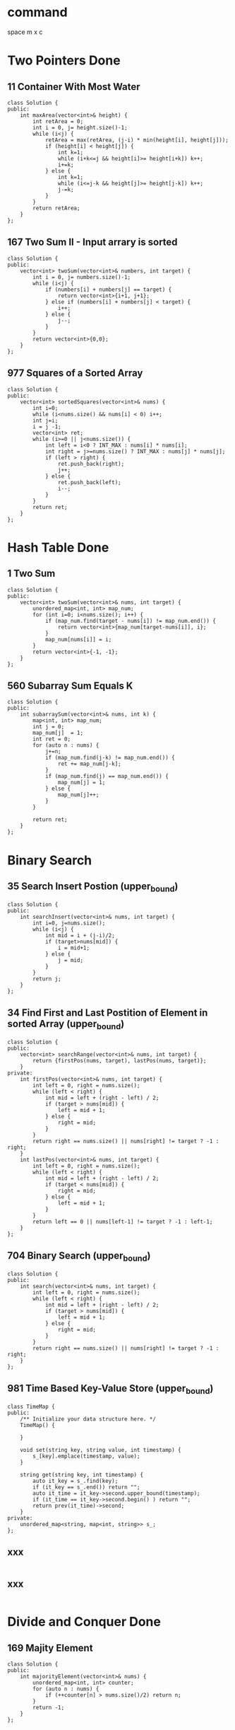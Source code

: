 * command 
space m x c
* Two Pointers Done 
**  11 Container With Most Water
#+BEGIN_SRC c++
class Solution {
public:
    int maxArea(vector<int>& height) {
        int retArea = 0;
        int i = 0, j= height.size()-1;
        while (i<j) {
            retArea = max(retArea, (j-i) * min(height[i], height[j]));
            if (height[i] < height[j]) {
                int k=1;
                while (i+k<=j && height[i]>= height[i+k]) k++;
                i+=k;
            } else {
                int k=1;
                while (i<=j-k && height[j]>= height[j-k]) k++;
                j-=k;
            }
        }
        return retArea;
    }
};
#+END_SRC

**  167 Two Sum II - Input arrary is sorted 
#+BEGIN_SRC c++
class Solution {
public:
    vector<int> twoSum(vector<int>& numbers, int target) {
        int i = 0, j= numbers.size()-1;
        while (i<j) {
            if (numbers[i] + numbers[j] == target) {
                return vector<int>{i+1, j+1};
            } else if (numbers[i] + numbers[j] < target) {
                i++;
            } else {
                j--;
            }
        }
        return vector<int>{0,0};
    }
};
#+END_SRC

**  977 Squares of a Sorted Array 
#+BEGIN_SRC c++
class Solution {
public:
    vector<int> sortedSquares(vector<int>& nums) {
        int i=0;
        while (i<nums.size() && nums[i] < 0) i++;
        int j=i;
        i = j -1;
        vector<int> ret;
        while (i>=0 || j<nums.size()) {
            int left = i<0 ? INT_MAX : nums[i] * nums[i];
            int right = j>=nums.size() ? INT_MAX : nums[j] * nums[j];
            if (left > right) {
                ret.push_back(right);
                j++;
            } else {
                ret.push_back(left);
                i--;
            }
        }
        return ret;
    }
};
#+END_SRC


* Hash Table Done  
**  1 Two Sum 
#+BEGIN_SRC c++
class Solution {
public:
    vector<int> twoSum(vector<int>& nums, int target) {
        unordered_map<int, int> map_num;
        for (int i=0; i<nums.size(); i++) {
            if (map_num.find(target - nums[i]) != map_num.end()) {
                return vector<int>{map_num[target-nums[i]], i};
            }
            map_num[nums[i]] = i;
        }
        return vector<int>{-1, -1};
    }
};
#+END_SRC

**  560 Subarray Sum Equals K 
#+BEGIN_SRC c++
class Solution {
public:
    int subarraySum(vector<int>& nums, int k) {
        map<int, int> map_num;
        int j = 0;
        map_num[j]  = 1;
        int ret = 0;
        for (auto n : nums) {
            j+=n;
            if (map_num.find(j-k) != map_num.end()) {
                ret += map_num[j-k];
            }
            if (map_num.find(j) == map_num.end()) {
                map_num[j] = 1;
            } else {
                map_num[j]++;
            }
        }
       
        return ret;
    }
};
#+END_SRC


* Binary Search 
**  35 Search Insert Postion (upper_bound) 
#+BEGIN_SRC c++
class Solution {
public:
    int searchInsert(vector<int>& nums, int target) {
        int i=0, j=nums.size();
        while (i<j) {
            int mid = i + (j-i)/2;
            if (target>nums[mid]) {
                i = mid+1;
            } else {
                j = mid;
            }
        }
        return j;
    }
};
#+END_SRC

**  34 Find First and Last Postition of Element in sorted Array  (upper_bound)
#+BEGIN_SRC c++
class Solution {
public:
    vector<int> searchRange(vector<int>& nums, int target) {
        return {firstPos(nums, target), lastPos(nums, target)};
    }
private:
    int firstPos(vector<int>& nums, int target) {
        int left = 0, right = nums.size();
        while (left < right) {
            int mid = left + (right - left) / 2;
            if (target > nums[mid]) {
                left = mid + 1;
            } else {
                right = mid;
            }
        }
        return right == nums.size() || nums[right] != target ? -1 : right;
    }
    int lastPos(vector<int>& nums, int target) {
        int left = 0, right = nums.size();
        while (left < right) {
            int mid = left + (right - left) / 2;
            if (target < nums[mid]) {
                right = mid;
            } else {
                left = mid + 1;
            }
        }
        return left == 0 || nums[left-1] != target ? -1 : left-1;
    }
};
#+END_SRC

**  704 Binary Search  (upper_bound)
#+BEGIN_SRC c++
class Solution {
public:
    int search(vector<int>& nums, int target) {
        int left = 0, right = nums.size();
        while (left < right) {
            int mid = left + (right - left) / 2;
            if (target > nums[mid]) {
                left = mid + 1;
            } else {
                right = mid;
            }
        }
        return right == nums.size() || nums[right] != target ? -1 : right;
    }
};
#+END_SRC

**  981 Time Based Key-Value Store  (upper_bound)
#+BEGIN_SRC c++
class TimeMap {
public:
    /** Initialize your data structure here. */
    TimeMap() {
        
    }
    
    void set(string key, string value, int timestamp) {
        s_[key].emplace(timestamp, value);
    }
    
    string get(string key, int timestamp) {
        auto it_key = s_.find(key);
        if (it_key == s_.end()) return "";
        auto it_time = it_key->second.upper_bound(timestamp);
        if (it_time == it_key->second.begin() ) return "";
        return prev(it_time)->second;
    }
private:
    unordered_map<string, map<int, string>> s_;
};
#+END_SRC

**  xxx 
#+BEGIN_SRC c++
#+END_SRC

**  xxx 
#+BEGIN_SRC c++
#+END_SRC


* Divide and Conquer Done 
**  169 Majity Element 
#+BEGIN_SRC c++
class Solution {
public:
    int majorityElement(vector<int>& nums) {
        unordered_map<int, int> counter;
        for (auto n : nums) {
            if (++counter[n] > nums.size()/2) return n;
        }
        return -1;
    }
};
#+END_SRC

**  315 Count of Smaller Numbers After Self 
#+BEGIN_SRC c++
class FenwickTree {    
public:
    FenwickTree(int n): sums_(n + 1, 0) {}
    
    void update(int i, int delta) {
        while (i < sums_.size()) {
            sums_[i] += delta;
            i += lowbit(i);
        }
    }
    
    int query(int i) const {        
        int sum = 0;
        while (i > 0) {
            sum += sums_[i];
            i -= lowbit(i);
        }
        return sum;
    }
private:
    static inline int lowbit(int x) { return x & (-x); }
    vector<int> sums_;
};
 
class Solution {
public:
    vector<int> countSmaller(vector<int>& nums) {
        // Sort the unique numbers
        set<int> sorted(nums.begin(), nums.end());
        // Map the number to its rank
        unordered_map<int, int> ranks;
        int rank = 0;
        for (const int num : sorted)
            ranks[num] = ++rank;
        
        vector<int> ans;
        FenwickTree tree(ranks.size());
        // Scan the numbers in reversed order
        for (int i = nums.size() - 1; i >= 0; --i) {
            // Chechk how many numbers are smaller than the current number.
            ans.push_back(tree.query(ranks[nums[i]] - 1));
            // Increse the count of the rank of current number.
            tree.update(ranks[nums[i]], 1);
        }
        
        std::reverse(ans.begin(), ans.end());
        return ans;
    }
};
#+END_SRC


* List Done  
**  2 Add Two Numbers 
#+BEGIN_SRC c++
class Solution {
public:
    ListNode* addTwoNumbers(ListNode* l1, ListNode* l2) {
        ListNode dummy(0);
        int tail = 0;
        ListNode* p = &dummy;
        while (l1 || l2 || tail ) {
            tail += (l1?l1->val:0) + (l2?l2->val:0);
            p->next = new ListNode(tail%10);
            p = p->next;
            tail /= 10;
            l1=l1?l1->next:nullptr;
            l2=l2?l2->next:nullptr;
        }
       
        return dummy.next;
    }
};
#+END_SRC

**  445 Add Two Numbers II 
#+BEGIN_SRC c++
class Solution {
public:
    ListNode* addTwoNumbers(ListNode* l1, ListNode* l2) {
        stack<int> s1;
        stack<int> s2;
        while (l1) {s1.push(l1->val); l1=l1->next;}
        while (l2) {s2.push(l2->val); l2=l2->next;}
        int tail = 0;
        ListNode* head;
        ListNode* prev = nullptr;
        while ((!s1.empty()) || (!s2.empty()) || tail) {
            tail += (s1.empty()?0:s1.top()) + (s2.empty()?0:s2.top());
            if (!s1.empty()) s1.pop();
            if (!s2.empty()) s2.pop();
            head = new ListNode(tail % 10);
            head->next = prev;
            prev = head;
            tail /= 10;
        } 
        return head;
    }
};
#+END_SRC

**  24 Swap Nodes in Pairs 
#+BEGIN_SRC c++
class Solution {
public:
    ListNode* swapPairs(ListNode* head) {
        ListNode dummy(0);
        ListNode* prev = &dummy;
        prev->next = head;
        while (prev->next && prev->next->next) {
            auto p1 = prev->next;
            auto p2 = p1->next;
            p1->next = p2->next;
            p2->next = p1;
            prev->next = p2;
            prev = p1;
        }
        return dummy.next;
    }
};
#+END_SRC

**  206 Reverse Linked List 
#+BEGIN_SRC c++
class Solution {
public:
    ListNode* reverseList(ListNode* head) {
        ListNode *prev = nullptr, * curr = head;
        while (curr) {
            auto next = curr->next;
            curr->next = prev;
            prev = curr;
            curr = next;
        }
        return prev;
    }
};
#+END_SRC

**  141 Linked List Cycle 
#+BEGIN_SRC c++
class Solution {
public:
    bool hasCycle(ListNode *head) {
        if (!head) return false;
        ListNode *fast=head, *slow=head;
        while (fast->next && fast->next->next) {
            fast = fast->next->next;
            slow = slow->next;
            if (fast == slow) return true;
        }
        return false;
    }
};
#+END_SRC

**  142 Linked List Cycle II 
#+BEGIN_SRC c++
class Solution {
public:
    ListNode *detectCycle(ListNode *head) {
        if (!head) return nullptr;
        ListNode *fast = head, *slow = head, * seeker = head;
        while (fast->next && fast->next->next) {
            fast = fast->next->next;
            slow = slow->next;
            if (fast == slow) {
                while (seeker != slow) {
                    seeker = seeker->next;
                    slow = slow->next;
                }
                return seeker;
            }
        }
        return nullptr;
    }
};
#+END_SRC

**  23 Merge k Sorted List 
#+BEGIN_SRC c++
class Solution {
public:
    ListNode* mergeKLists(vector<ListNode*>& lists) {
        return helpMerge(lists, 0, lists.size());
    }
private:
    ListNode* helpMerge(vector<ListNode*>& lists, int left, int right) {
        if (right <= left) return nullptr;
        if (right == left + 1) return lists[left];
        if (right == left + 2) return mergeTwo(lists[left], lists[left+1]);
        int mid = left + (right -left ) /2;
        return mergeTwo(helpMerge(lists, left, mid) , helpMerge(lists, mid, right));
    }
    
    ListNode* mergeTwo(ListNode* list1, ListNode* list2) {
        ListNode dummy(0);
        ListNode *tail = &dummy;
        while (list1 && list2) {
            if (list1->val > list2->val) swap(list1, list2);
            tail->next = list1;
            list1 = list1->next;
            tail = tail->next;
        }
        if (list1) tail->next = list1;
        if (list2) tail->next = list2;
        return dummy.next;
    }
};
#+END_SRC

**  21 Merge Two Sorted Lists 
#+BEGIN_SRC c++
class Solution {
public:
    ListNode* mergeTwoLists(ListNode* l1, ListNode* l2) {
        ListNode dummy(0);
        ListNode *p = &dummy;
        while (l1 && l2) {
            if (l1->val > l2->val) swap(l1, l2);
            p->next = l1;
            l1 = l1->next;
            p = p->next;
        }
        if (l1) p->next = l1;
        if (l2) p->next = l2;
        return dummy.next;
    }
};
#+END_SRC

**  147 Insertion Sort List 
#+BEGIN_SRC c++
class Solution {
public:
    ListNode* insertionSortList(ListNode* head) {
        ListNode dummy(0);
        dummy.next = head;
        ListNode *curr = head;
        ListNode *tail = &dummy;
        while (curr) {
            auto next = curr->next;
            auto p = &dummy;
            while (p->next->val < curr->val) p = p->next;
            if (p->next != curr) {
                auto next_p = p->next;
                p->next = curr;
                curr->next = next_p;
                tail->next = next;
            } else {
                tail = curr;
            }
            curr = next;
        }
        return dummy.next;
    }
};
#+END_SRC

**  148 Sort List 
#+BEGIN_SRC c++
class Solution {
public:
    ListNode* sortList(ListNode* head) {
        if (!head || !head->next) return head;
        ListNode *slow = head, *fast = head;
        while (fast->next && fast->next->next) {
            slow = slow->next;
            fast = fast->next->next;
        }
        ListNode *l2 = slow->next;
        slow->next = nullptr;
        return merge(sortList(head), sortList(l2));
        
    }
private:
    ListNode* merge(ListNode *l1, ListNode *l2) {
        ListNode dummy(0);
        ListNode *p = &dummy;
        while (l1 && l2) {
            if (l1->val > l2->val) swap(l1, l2);
            p->next = l1;
            l1 = l1->next;
            p = p->next;
        }
        if (l1) p->next = l1;
        if (l2) p->next = l2;
        return dummy.next;
    }
};

#+END_SRC

**  707 Design Linked List 
#+BEGIN_SRC c++
class MyLinkedList {
public:
    /** Initialize your data structure here. */
    MyLinkedList() : head(nullptr), tail(nullptr), length(0) {
        
    }
    
    ~MyLinkedList()  {
        auto curr = head;
        while (curr) {
            auto next = curr->next;
            delete curr;
            curr = next;
        }
        head = tail = nullptr;
    }
    
    /** Get the value of the index-th node in the linked list. If the index is invalid, return -1. */
    int get(int index) {
        if (index >= length || index < 0) return -1;
        auto p = head;
        while (index--) p = p->next;
        return p->val;
    }
    
    /** Add a node of value val before the first element of the linked list. After the insertion, the new node will be the first node of the linked list. */
    void addAtHead(int val) {
        auto newNode = new ListNode(val);
        if (length==0) {
            tail = head = newNode;
        } else {
            newNode->next = head;
            head = newNode;
        }
        length++;
        
    }
    
    /** Append a node of value val to the last element of the linked list. */
    void addAtTail(int val) {
        auto newNode = new ListNode(val);
        if (length ==0) {
            head = tail = newNode;
        } else {
            tail->next = newNode;
            tail = tail->next;
        }
        length++;
    }
    
    /** Add a node of value val before the index-th node in the linked list. If index equals to the length of linked list, the node will be appended to the end of linked list. If index is greater than the length, the node will not be inserted. */
    void addAtIndex(int index, int val) {
        if (index > length || index <0) return;
        if (index == 0) addAtHead(val);
        else if (index == length) addAtTail(val);
        else {
            auto prev = head;
            index--;
            while (index--) prev=prev->next;
            ListNode* newNode = new ListNode(val);
            auto next = prev->next;
            prev->next = newNode;
            newNode->next = next;
            length++;
        }
    }
    
    /** Delete the index-th node in the linked list, if the index is valid. */
    void deleteAtIndex(int index) {
        if (index < 0 || index > length-1) return;
        if(length==1) {
            delete head;
            head = tail = nullptr;
            length = 0;
            return;
        }
        ListNode dummy(0);
        auto prev=&dummy;
        prev->next = head;
        int idx = index;
        while(idx--) prev = prev->next;
        ListNode* curr = prev->next;
        prev->next = prev->next->next;
        
        
        if (index ==0) head = prev->next;
        if (index == length-1) tail = prev;
        length--;
        delete curr;
    }
    
private:
    struct ListNode {
        ListNode(int k) : val(k), next(nullptr) {};
        int val;
        ListNode *next;
    };
    ListNode* head;
    ListNode* tail;
    int length;
};
#+END_SRC


* Graph 
**  133 Clone Graph 
#+BEGIN_SRC c++
class Solution {
public:
    Node* helpCloneGraph(Node* node, unordered_map<Node *, Node *>& hashMap) {
        if (!node) return nullptr;
        Node* head = new Node(node->val);
        hashMap.emplace(node, head);
        for (auto neighbour : node->neighbors) {
            if ( ! hashMap.count(neighbour)) {
                auto new_node = helpCloneGraph(neighbour, hashMap);
                head->neighbors.push_back(new_node);
            } else {
                head->neighbors.push_back(hashMap[neighbour]);
            }
        }
        return head;
    }
    
    Node* cloneGraph(Node* node) {
        unordered_map<Node *, Node *> hashMap;
        return helpCloneGraph(node, hashMap);
    }
};
#+END_SRC

**  138 Copy List with Random Pointer 
#+BEGIN_SRC c++

class Solution {
public:
    Node* copyRandomList(Node* head) {
        unordered_map<Node*, Node *> hashMap;
        return helpCopyRandomList(head, hashMap);
    }
private:
     Node* helpCopyRandomList(Node* head, unordered_map<Node*, Node *> &hashMap) {
         if (!head) return nullptr;
         auto newHead = new Node(head->val);
         hashMap.emplace(head, newHead);
         
         if (head->next) {
             if (hashMap.count(head->next)) {
                 newHead->next = hashMap[head->next];
             } else {
                 auto newNext = helpCopyRandomList(head->next, hashMap);
                 newHead->next = newNext;
             }
         }
         
         if (head->random) {
             if (hashMap.count(head->random)) {
                 newHead->random = hashMap[head->random];
             } else {
                 auto newRandom = helpCopyRandomList(head->random, hashMap);
                 newHead->random = newRandom;
             }
         }
         return newHead;
    }
};
#+END_SRC

**  200 Number of Islands 
#+BEGIN_SRC c++
class Solution {
public:
    int numIslands(vector<vector<char>>& grid) {
        if (grid.empty()) return 0;
        int ans = 0;
        int M = grid.size();
        int N = grid[0].size();
        for (int i=0;i<M;i++) {
            for (int j=0;j<N;j++) {
                ans += grid[i][j] - '0';
                dfs(grid, i, j, M, N);
            }
        }
        return ans;
    }
private:
    void dfs(vector<vector<char>>& grid, int x, int y, int M, int N) {
        if (x<0 || y<0 || x>=M || y>=N || grid[x][y] == '0') return;
        grid[x][y] = '0';
        vector<int> dir{-1,0,1,0,-1};
        for (int k=0;k<4;k++) {
            dfs(grid, x+dir[k], y+dir[k+1], M, N);
        }
    }
};
#+END_SRC

**  547 Number of Provinces 
#+BEGIN_SRC c++
class Solution {
public:
    int findCircleNum(vector<vector<int>>& isConnected) {
        if (isConnected.empty()) return 0;
        int N = isConnected.size();
        int ans = 0;
        for (int i=0; i<N; i++) {
            ans += isConnected[i][i];
            dfs(isConnected, i, N);
        }
        return ans;
    }
private:
    void dfs(vector<vector<int>>& isConnected, int x, int N) {
        if (!isConnected[x][x]) return;
        isConnected[x][x] = 0;
        for (int j=0; j<N; j++) {
            if (isConnected[x][j]) {
                dfs(isConnected, j, N);
            }
        }
    }
    
};
#+END_SRC

**  695 Max Area of Islands 
#+BEGIN_SRC c++
class Solution {
public:
    int maxAreaOfIsland(vector<vector<int>>& grid) {
        int ans = 0;
        for (int i=0; i<grid.size(); i++) {
            for (int j=0; j<grid[i].size(); j++) {
                if (grid[i][j] == 1) {
                    int curr = 0;
                    help(grid, i, j, curr);
                    ans = max(ans, curr);
                }
            }
        }
        return ans;
    }
    void help(vector<vector<int>>& grid, int x, int y, int &curr) {
        if (x<0 || x>grid.size()-1 || y<0 || y>grid[0].size()-1 || grid[x][y]!=1) return;
        curr++;
        grid[x][y] = -1;
        vector<int> dir = {-1, 0, 1, 0, -1};
        for (int i=0; i<4; i++) {
            help(grid, x+dir[i], y+dir[i+1], curr);
        }
    }
};
#+END_SRC

**  733 ?? xxx 
#+BEGIN_SRC c++
#+END_SRC

**  827 ?? xxx 
#+BEGIN_SRC c++
#+END_SRC

**  1162 ?? xxx 
#+BEGIN_SRC c++
#+END_SRC

**  841 Keys and Rooms xxx 
#+BEGIN_SRC c++
class Solution {
public:
    bool canVisitAllRooms(vector<vector<int>>& rooms) {
        auto N = rooms.size();
        unordered_set<int> accessed;
        queue<int> q;
        q.push(0);
        accessed.insert(0);
        while (!q.empty()) {
            auto q_size = q.size();
            while (q_size--) {
                int i = q.front(); q.pop();
                for (auto new_room : rooms[i]) {
                    if (!accessed.count(new_room)) {
                        q.push(new_room);
                        accessed.insert(new_room);
                    }
                }
            }
        }
        return accessed.size() == N;
    }
};
#+END_SRC

**  xxx 
#+BEGIN_SRC c++
#+END_SRC

**  xxx 
#+BEGIN_SRC c++
#+END_SRC

**  xxx 
#+BEGIN_SRC c++
#+END_SRC

**  xxx 
#+BEGIN_SRC c++
#+END_SRC

**  xxx 
#+BEGIN_SRC c++
#+END_SRC


* Tree
**  94 Binary Tree Inorder Traversal 
#+BEGIN_SRC c++
class Solution {
public:
    vector<int> inorderTraversal(TreeNode* root) {
        vector<int> ans;
        helpInorderTransversal(root, ans);
        return ans;
    }
private:
    void helpInorderTransversal(TreeNode* root,  vector<int> &ans) {
        if (!root) return;
        helpInorderTransversal(root->left, ans);
        ans.push_back(root->val);
        helpInorderTransversal(root->right, ans);
    }
};

class Solution {
public:
    vector<int> inorderTraversal(TreeNode* root) {
        vector<int> ans;
        if (!root) return {};
        stack<TreeNode *> st;
        TreeNode *curr = root;
        while (curr || !st.empty()) {
            while (curr ) {st.push(curr); curr=curr->left;}
            curr = st.top();
            st.pop();
            ans.push_back(curr->val);
            curr = curr->right;
        }
        return ans;
    }
};
#+END_SRC

**  144 Binary Tree Preorder Traversal 
#+BEGIN_SRC c++
class Solution {
public:
    vector<int> preorderTraversal(TreeNode* root) {
        if (!root) return {};
        vector<int> ans;
        stack<TreeNode *> stack;
        stack.push(root);
        while (!stack.empty()) {
            auto curr = stack.top(); stack.pop();
            ans.push_back(curr->val);
            if (curr->right) stack.push(curr->right);
            if (curr->left) stack.push(curr->left);
        }
        return ans;
    }
};
#+END_SRC

**  145 Binary Tree Postorder Tranversal 
#+BEGIN_SRC c++
class Solution {
public:
    vector<int> postorderTraversal(TreeNode* root) {
        if (!root) return {};
        vector<int> ans;
        stack<TreeNode *> stack;
        stack.push(root);
        while (!stack.empty()) {
            auto curr = stack.top(); stack.pop();
            ans.push_back(curr->val);
            if (curr->left) stack.push(curr->left);
            if (curr->right) stack.push(curr->right);
        }
        reverse(ans.begin(), ans.end());
        return ans;
    }
};
#+END_SRC
**  429 N-ary Tree Level Order traversal 
#+BEGIN_SRC c++
class Solution {
public:
    vector<vector<int>> levelOrder(Node* root) {
        vector<vector<int>> ans;
        if (!root) return ans;
        queue<Node *> q;
        q.push(root);
        while (!q.empty()) {
            int size = q.size();
            vector<int> level;
            while (size--) {
                auto f = q.front(); q.pop();
                level.push_back(f->val);
                for (auto child : f->children) {
                    q.push(child);
                }
            }
            ans.push_back(level);
        }
        return ans;
    }
};
#+END_SRC
**  589 N-ary Tree Preorder Traversal 
#+BEGIN_SRC c++
class Solution {
public:
    void help(Node *root, vector<int> &ans) {
        if (!root) return;
        ans.push_back(root->val);
        for (auto & child : root->children) {
            help(child, ans);
        }
    } 
    vector<int> preorder(Node* root) {
        vector<int>ans;
        help(root, ans);
        return ans;
    }
};
#+END_SRC
**  590 N-ary tree Postorder Traversal 
#+BEGIN_SRC c++
class Solution {
public:
    vector<int> postorder(Node* root) {
        vector<int> ans;
        postorder(root, ans);
        return ans;
    }
private:
    void postorder(Node *root, vector<int> &ans) {
        if (!root) return;
        for (auto child : root->children) {
            postorder(child, ans);
        }
        ans.push_back(root->val);
    }
};
#+END_SRC

**  987 Vetical Order Traversal of a Binary Tree 
#+BEGIN_SRC c++

class Solution
{
public:
    using P = pair<int, int>;
    int x_min;
    int x_max;
    void help(TreeNode *root, map<P, multiset<int>> &m, int x, int y)
    {
        if (!root)
            return;
        x_min = min(x_min, x);
        x_max = max(x_max, x);
        m[{y, x}].insert(root->val);
        help(root->left, m, x - 1, y + 1);
        help(root->right, m, x + 1, y + 1);
    }
    vector<vector<int>> verticalTraversal(TreeNode *root)
    {
        map<P, multiset<int>> m;
        x_min = INT_MAX;
        x_max = INT_MIN;
        help(root, m, 0, 0);
        vector<vector<int>> v(x_max - x_min + 1);
        for (auto it = m.begin(); it != m.end(); it++)
        {
            vector<int> sub(it->second.begin(), it->second.end());
            auto i = it->first.second - x_min;
            v[i].insert(v[i].end(), sub.begin(), sub.end());
        }
        return v;
    }
};
#+END_SRC

**  1302 Deepest Leaves Sum 
#+BEGIN_SRC c++
class Solution {
 public:
  int deepestLeavesSum(TreeNode *root) {
    int sum = 0, max_depth = 0;
    function<void(TreeNode *, int)> dfs = [&](TreeNode *root, int level) {
      if (!root) return;
      if (level > max_depth) {
        max_depth = level;
        sum = 0;
      }
      if (max_depth == level) sum += root->val;
      dfs(root->left, level + 1);
      dfs(root->right, level + 1);
    };
    dfs(root, 0);
    return sum;
  }
};
#+END_SRC

**  101 Symmetric Tree 
#+BEGIN_SRC c++

class Solution
{
public:
    bool verify(TreeNode *left, TreeNode *right)
    {
        if (left && right)
        {
            return left->val == right->val &&
                   verify(left->left, right->right) && verify(left->right, right->left);
        }
        else if (!left && !right)
        {
            return true;
        }
        return false;
    }
    bool isSymmetric(TreeNode *root)
    {
        if (!root)
            return true;
        return verify(root->left, root->right);
    }
};
#+END_SRC

**  104 Maximu Depth of Binary Tree 
#+BEGIN_SRC c++
class Solution {
public:
    int maxDepth(TreeNode* root) {
        if (!root) return 0;
        return max(maxDepth(root->left), maxDepth(root->right)) + 1;
    }
};
#+END_SRC

**  110 Balanced Bianry Tree 
#+BEGIN_SRC c++
class Solution {
public:
    bool depth(TreeNode* root, int &k) {
        if (!root) return true;
        k++;
        int m= k, n= k;
        if (!depth(root->left, m)) return false;
        if (!depth(root->right, n)) return false;
        k = max(m, n);
        return abs(m-n) <= 1;
    }
    bool isBalanced(TreeNode* root) {
        int k = 0;
        if (!root) return true;
        return depth(root, k);
    }
};
#+END_SRC

**  xxx 
#+BEGIN_SRC c++
#+END_SRC

**  xxx 
#+BEGIN_SRC c++
#+END_SRC

**  xxx 
#+BEGIN_SRC c++
#+END_SRC

**  xxx 
#+BEGIN_SRC c++
#+END_SRC

**  xxx 
#+BEGIN_SRC c++
#+END_SRC

**  xxx 
#+BEGIN_SRC c++
#+END_SRC

**  xxx 
#+BEGIN_SRC c++
#+END_SRC

**  xxx 
#+BEGIN_SRC c++
#+END_SRC


* DP 
**  70 Climbing Stairs 
#+BEGIN_SRC c++
class Solution {
public:
    int climbStairs(int n) {
        vector<int> dp(n+1, 1);
        for (int i=2; i<=n; i++) {
            dp[i] = dp[i-1] + dp[i-2];
        }
        return dp[n];
    }
};
#+END_SRC
**  746 Min Cost Climbing Stairs 
#+BEGIN_SRC c++
class Solution {
public:
    int minCostClimbingStairs(vector<int>& cost) {
        int N = cost.size();
        vector<int> dp(N+1, 0);
        dp[1] = cost[0];
        for (int i=2; i<N+1; i++) {
            dp[i] = min(dp[i-2], dp[i-1]) + cost[i-1];
        }
        return min(dp[N], dp[N-1]);
    }
};
#+END_SRC
**  1137 N-th Tribonacci Number 
#+BEGIN_SRC c++
class Solution {
public:
    int tribonacci(int n) {
        if (n==0) return 0;
        if (n<=2) return 1;
        vector<int> dp(n+1,0);
        dp[1]=dp[2]=1;
        for (int i=3; i<=n; i++) 
            dp[i] = dp[i-3]+dp[i-2]+dp[i-1];
        return dp[n];
    }
};
#+END_SRC
**  303 Range Sum Query 
#+BEGIN_SRC c++
class NumArray {
public:
    NumArray(vector<int>& nums) {
        int accum = 0;
        sum.push_back(accum);
        for (auto n: nums) {
            accum += n;
            sum.push_back(accum);
        }
    }
    
    int sumRange(int i, int j) {
        return sum[j+1] - sum[i];
    }
private:
    vector<int> sum;
};
#+END_SRC
**  1218 Longest Arithmetic Subsequence of Given Difference 
#+BEGIN_SRC c++
class Solution {
public:
    int longestSubsequence(vector<int>& arr, int difference) {
        unordered_map<int, int> map;
        int ans = 0;
        for (auto a : arr) {
           map[a] = map[a-difference] + 1;
           ans = max(ans, map[a]);
        }
        return ans;
    }
};
#+END_SRC
**  53 Maximum Subarray 
#+BEGIN_SRC c++
class Solution {
public:
    int maxSubArray(vector<int>& nums) {
        int ans = nums[0], prev = nums[0];
        for (int i=1; i<nums.size(); i++) {
            auto curr = max(prev + nums[i], nums[i]);
            ans = max(ans, curr);
            prev = curr;
        }
        return ans;
    }
};
#+END_SRC
**  121 Best Time to Buy and Sell Stock 
#+BEGIN_SRC c++
class Solution {
public:
  int maxProfit(vector<int> &prices) {
    int p_min = prices[0];
    int ret = 0;
    for (auto p : prices) {
      ret = max(ret, p - p_min);
      p_min = min(p, p_min);
    }
    return ret;
  }
};
#+END_SRC
**  62 Unique Paths 
#+BEGIN_SRC c++
class Solution {
public:
    int uniquePaths(int m, int n) {
        vector<vector<int>> dp(m, vector<int>(n, 1));
        for (int i=1; i<m; i++) {
            for (int j=1; j<n; j++) {
                dp[i][j] = dp[i-1][j] + dp[i][j-1];
            }
        }
        return dp[m-1][n-1];
    }
};
#+END_SRC
**  63 Unique Paths II 
#+BEGIN_SRC c++
class Solution {
public:
    int uniquePathsWithObstacles(vector<vector<int>>& obstacleGrid) {
        int M = obstacleGrid.size();
        int N = obstacleGrid[0].size();
        if (obstacleGrid[0][0] == 1 || obstacleGrid[M-1][N-1]==1) return 0;
        obstacleGrid[0][0] = -1;
        for (int i=0; i<M; i++) {
            for (int j=0; j<N; j++) {
                if (i==0 && j==0) continue;
                if (obstacleGrid[i][j] == 1) continue;
                auto up = i==0 || obstacleGrid[i-1][j] == 1 ? 0 : obstacleGrid[i-1][j];
                auto left = j==0 || obstacleGrid[i][j-1] == 1 ? 0 : obstacleGrid[i][j-1];
                obstacleGrid[i][j] = up + left;
            }
        }
        return -obstacleGrid[M-1][N-1];
    }
};
#+END_SRC
**  64 Minimum Path Sum 
#+BEGIN_SRC c++
class Solution {
public:
    int minPathSum(vector<vector<int>>& grid) {
        int M = grid.size();
        if (M==0) return 0;
        int N = grid[0].size();
        for (int i=0; i<M; i++) {
            for (int j=0; j<N; j++) {
                if (i==0 && j==0 ) continue;
                auto up = i==0 ?  INT_MAX: grid[i-1][j];
                auto left = j==0 ? INT_MAX : grid[i][j-1];
                grid[i][j] += min(up, left);
            }
        }
        return grid[M-1][N-1];
    }
};
#+END_SRC
**  120 Triangle 
#+BEGIN_SRC c++
class Solution {
public:
    int minimumTotal(vector<vector<int>>& triangle) {
        if (triangle.size()==1) return triangle[0][0];
        int ans = INT_MAX;
        for (int level = 1; level < triangle.size(); level++) {
            for (int i=0; i<level+1; i++) {
                auto left = i==0 ? INT_MAX : triangle[level-1][i-1];
                auto right = i==level ? INT_MAX : triangle[level-1][i];
                triangle[level][i] += min(left, right);
                if (level == triangle.size()-1) ans = min(ans, triangle[level][i]);
            }
        }
        return ans;
    }
};
#+END_SRC

**  xxx 
#+BEGIN_SRC c++
#+END_SRC

**  xxx 
#+BEGIN_SRC c++
#+END_SRC

**  xxx 
#+BEGIN_SRC c++
#+END_SRC

**  xxx 
#+BEGIN_SRC c++
#+END_SRC

**  xxx 
#+BEGIN_SRC c++
#+END_SRC

**  xxx 
#+BEGIN_SRC c++
#+END_SRC

**  xxx 
#+BEGIN_SRC c++
#+END_SRC


* BST Done 
**  98 Validate Binary Serach Tree 
#+BEGIN_SRC c++
class Solution {
public:
    bool isValidBST(TreeNode* root) {
        return helpValidBST(root, LLONG_MIN, LLONG_MAX);
    }
private:
    bool helpValidBST(TreeNode* root, long long min_long, long long max_long) {
        if (!root) return true;
        if (root->val <= min_long || root->val >=max_long ) return false;
        if (root->left && !helpValidBST(root->left, min_long, root->val)) return false;
        if (root->right && !helpValidBST(root->right, root->val, max_long)) return false;
        return true;
    }
};
#+END_SRC
**  530 Minimum Absolute Difference 
#+BEGIN_SRC c++
class Solution {
public:
    int getMinimumDifference(TreeNode* root) {
        vector<int> sorted;
        inorder(root, sorted);
        int ans = INT_MAX;
        for (int i=0; i<sorted.size()-1;i++) 
            ans = min(ans, sorted[i+1] - sorted[i]);
        return ans;
    }
public:
    void inorder(TreeNode* root, vector<int>& sorted) {
        if (!root) return;
        inorder(root->left, sorted);
        sorted.push_back(root->val);
        inorder(root->right, sorted);
    }
};
#+END_SRC
**  700 Serach in a Bianry Search Tree 
#+BEGIN_SRC c++
class Solution {
public:
    TreeNode* searchBST(TreeNode* root, int val) {
        if (!root) return nullptr;
        if (val < root->val) return searchBST(root->left, val);
        else  if (val > root->val) return searchBST(root->right, val);
        else return root;
        return nullptr;
    }
};

class Solution {
public:
    TreeNode* searchBST(TreeNode* root, int val) {
        TreeNode *curr = root;
        while (curr) {
            if (curr->val == val) return curr;
            curr  = curr->val > val ? curr->left : curr->right;
        }
        return nullptr;
    }
};
#+END_SRC

**  701 Insert Into a Binary Search Tree 
#+BEGIN_SRC c++
class Solution {
public:
    TreeNode* insertIntoBST(TreeNode* root, int val) {
        if (!root) {
            root = new TreeNode(val);
            return root;
        }
        auto curr = root;
        while (curr) {
            auto next = val < curr->val ? curr->left : curr->right;
            if (next) {
                curr = next;
            } else {
                if (val < curr->val) curr->left = new TreeNode(val); else curr->right = new TreeNode(val);
                return root;
            }
        }
        return root;
    }
};
#+END_SRC

**  230 Kth Smallest Element in a BST 
#+BEGIN_SRC c++
class Solution {
 public:
  int kthSmallest(TreeNode *root, int k) { return inorder(root, k); }

 private:
  int inorder(TreeNode *root, int &k) {
    if (!root) return 0;
    auto x = inorder(root->left, k);
    if (k == 0) return x;
    if (--k == 0) return root->val;
    return inorder(root->right, k);
  }
};
#+END_SRC

**  99 Recovery Bianry Search Tree  
#+BEGIN_SRC c++
class Solution {
 public:
  void recoverTree(TreeNode *root) {
    inorder(root);
    auto val = p1->val;
    p1->val = p2->val;
    p2->val = val;
  }

 private:
  TreeNode *prev = nullptr;
  TreeNode *p1 = nullptr;
  TreeNode *p2 = nullptr;
  void inorder(TreeNode *root) {
    if (!root) return;
    inorder(root->left);
    visit(root);
    inorder(root->right);
  }
  void visit(TreeNode *root) {
    if (prev && prev->val > root->val) {
      if (!p1) p1 = prev;
      p2 = root;
    }
    prev = root;
  }
};
#+END_SRC

**  108 Covnerrt Sorted Arrayt to Binary Search Tree 
#+BEGIN_SRC c++
class Solution {
 public:
  TreeNode *sortedArrayToBST(vector<int> &nums) { return help(nums, 0, nums.size()); }

 private:
  TreeNode *help(vector<int> &nums, int start, int end) {
    if (start >= end) return nullptr;
    int mid = start + (end - start) / 2;
    return new TreeNode(nums[mid], help(nums, start, mid), help(nums, mid + 1, end));
  }
};
#+END_SRC

**  501 Find Mode in Binary Search Tree 
#+BEGIN_SRC c++
class Solution {
 public:
  vector<int> findMode(TreeNode *root) {
    inorder(root);
    return ans_;
  }

 private:
  int val_ = INT_MIN;
  int count_ = 0;
  int max = 0;
  vector<int> ans_;
  void inorder(TreeNode *root) {
    if (!root) return;
    inorder(root->left);
    visit(root->val);
    inorder(root->right);
  }
  void visit(int val) {
    if (val == val_ && count_ > 0) {
      count_++;
    } else {
      val_ = val;
      count_ = 1;
    }
    if (count_ > max) {
      max = count_;
      ans_.clear();
    }
    if (count_ == max) {
      ans_.push_back(val);
    }
  }
};
#+END_SRC

**  450 Delete Node in BST  
#+BEGIN_SRC c++
class Solution {
 public:
  TreeNode* deleteNode(TreeNode* root, int key) {
     TreeNode *dummy = new TreeNode(0, root, nullptr);
     TreeNode *prev = dummy;
     TreeNode *curr = root;
     while (curr) {
       if (curr->val == key) break;
       prev = curr;
       curr = key < curr->val ? curr->left : curr->right;
     }
     if (!curr) return root;
     deleteByPrev(prev, curr);
     root = dummy->left;
     delete dummy;
     return root;
  }
  private:
   void deleteByPrev(TreeNode *prev , TreeNode *curr) {
     if (!curr->left || !curr->right) {
       auto next = curr->left ? curr->left : curr->right;
       if (prev->left == curr) prev->left = next; else prev->right = next;
       delete curr;
       return;
     }
     TreeNode *sub_prev = curr;
     TreeNode *sub_curr = curr->right;
     while (sub_curr && sub_curr->left) {
       sub_prev = sub_curr;
       sub_curr = sub_curr->left;
     }
     curr->val = sub_curr->val;
     deleteByPrev(sub_prev, sub_curr);
   }
};
#+END_SRC


* Search 
**  17 Letter Combinations of a Phone Number 
#+BEGIN_SRC c++
class Solution {
public:
    vector<string> letterCombinations(string digits) {
        vector<string> ans;
        if (digits.size() == 0) return ans;
        vector<string> dict = {"abc", "def", "ghi", "jkl", "mno",
                              "pqrs", "tuv", "wxyz"};
        string str = "";
        helpLetterCombinations(digits, dict, 0, ans, str);
        return ans;
        
    }
private:
    void helpLetterCombinations(string digits, vector<string>& dict, int idx,
                             vector<string>& ans, string& str) {
        if (idx == digits.size()) {
            ans.push_back(str);
            return;
        }
        auto sub_str = dict[digits[idx] - '2'];
        for (auto ch : sub_str) {
            str += ch;
            helpLetterCombinations(digits, dict, idx+1, ans, str);
            str.pop_back();
        }
    }
};
#+END_SRC
**  39 Combination Sum 
#+BEGIN_SRC c++
class Solution {
public:
    vector<vector<int>> combinationSum(vector<int>& candidates, int target) {
        vector<vector<int>> ans;
        sort(candidates.begin(), candidates.end());
        if (candidates.size() == 0 || candidates[0] > target) return ans;
        vector<int> item;
        helpCombinationSum(candidates, target, 0, 0, item, ans);
        return ans;
    }
private:
    void helpCombinationSum(vector<int>& candidates, int target, int sum, int idx,
                            vector<int>& item, vector<vector<int>>& ans) {
        if (sum > target) return;
        if (sum == target) {
            ans.push_back(item);
            return;
        }
        for (int i=idx;i<candidates.size();i++) {
            auto c = candidates[i];
            item.push_back(c);
            helpCombinationSum(candidates, target, sum+c, i, item, ans);
            item.pop_back();
        }
    }
};
#+END_SRC
**  40 Combination Sum II 
#+BEGIN_SRC c++
class Solution {
public:
    vector<vector<int>> combinationSum2(vector<int>& candidates, int target) {
        vector<vector<int>> ans;
        sort(candidates.begin(), candidates.end());
        vector<int> curr;
        help(candidates, target, ans, -1, curr);
        return ans;
    }
    
    void help(vector<int>& candidates, int target, vector<vector<int>>& ans, int idx, vector<int> &curr) {
        if (target == 0) {ans.push_back(curr); return;}
        if (target < 0) return;
        for (int i=idx+1; i<candidates.size();i++) {
            curr.push_back(candidates[i]);
            help(candidates, target - candidates[i], ans, i, curr);
            curr.pop_back();
            while (i+1<candidates.size() && candidates[i] == candidates[i+1]) i++;
        }
    }
};
#+END_SRC
**  xxx 
#+BEGIN_SRC c++
#+END_SRC
**  xxx 
#+BEGIN_SRC c++
#+END_SRC
**  xxx 
#+BEGIN_SRC c++
#+END_SRC


* Advanced 
**  208 Implement Trie(Prefix Tree) 
#+BEGIN_SRC c++
class Trie {
public:
    /** Initialize your data structure here. */
    Trie() {
        root_ = unique_ptr<TrieNode>(new TrieNode());
    }
    
    
    /** Inserts a word into the trie. */
    void insert(string word) {
        auto p = root_.get();
        for (auto c : word) {
            if (!p->children.count(c)) p->children[c] = new TrieNode();
            p = p->children[c];
        }
        p->isWord = true;
    }
    
    /** Returns if the word is in the trie. */
    bool search(string word) {
        auto p = findPrefix(word);
        return p==nullptr || p->isWord == false ? false : true;
    }
    
    /** Returns if there is any word in the trie that starts with the given prefix. */
    bool startsWith(string prefix) {
        auto p = findPrefix(prefix);
        return p != nullptr;
    }
private:
    struct TrieNode {
        TrieNode() : isWord(false) {}
        ~TrieNode() {
            for (auto& kv : children) {
                if  (kv.second) delete kv.second;
            }
        }
        bool isWord;
        unordered_map<char, TrieNode *> children;
    };
    TrieNode *findPrefix(string prefix) {
        auto p = root_.get();
        for (auto& c:prefix) {
            if (p->children.count(c)) p=p->children[c]; else return nullptr;
        }
        return p;
    }
    unique_ptr<TrieNode> root_; 
};
#+END_SRC
**  xxx 
#+BEGIN_SRC c++
#+END_SRC

**  xxx 
#+BEGIN_SRC c++
#+END_SRC

**  xxx 
#+BEGIN_SRC c++
#+END_SRC

**  xxx 
#+BEGIN_SRC c++
#+END_SRC

**  307 Range Sum Query - Mutable 
#+BEGIN_SRC c++

class Fenwick {
public:
    Fenwick(int n) {
        N = n;
        BIT = vector<int>(n+1, 0);
    }
    int get(int x) {
        int ans = 0;
        for (; x > 0;x -= (x & (-x))) {
            ans += BIT[x];
        }
        return ans;
    }
    
    void update(int x, int k) {
        for (; x <= N; x += (x & (-x)) ) {
            BIT[x] += k;
        }
    }
private:
    vector<int> BIT;
    int N;
};

class NumArray {
public:
    NumArray(vector<int>& nums): fen(new Fenwick((int)nums.size())) {
        for (int i=0; i<nums.size(); i++) fen->update(i+1, nums[i]);
        arr = nums;
        
    }
    
    void update(int index, int val) {
        fen->update(index+1, val - arr[index]);
        arr[index] = val;
    }
    
    int sumRange(int left, int right) {
        return fen->get(right+1) - fen->get(left);
        
    }
private:
    unique_ptr<Fenwick> fen;
    vector<int> arr;
};
#+END_SRC

**  901 Online Stock Span 
#+BEGIN_SRC c++
class StockSpanner {
 public:
  using P = pair<int, int>;
  StockSpanner() : idx(0) { st.emplace(INT_MAX, 0); }

  int next(int price) {
    idx++;
    while (price >= st.top().first) st.pop();
    int prev = st.top().second;
    st.emplace(price, idx);
    return idx - prev;
  }

 private:
  stack<P> st;
  int idx;
};
#+END_SRC

**  907 Sum of Subarray Minimus 
#+BEGIN_SRC c++
class Solution {
 public:
  using P = pair<int, int>;
  int sumSubarrayMins(vector<int> &arr) {
    const int M = 1e9 + 7;
    int ans = 0;
    stack<P> st;
    st.emplace(INT_MIN, -1);
    unordered_map<int, int> m;
    m[-1] = 0;
    for (int i = 0; i < arr.size(); i++) {
      while (arr[i] <= st.top().first) st.pop();
      int idx = st.top().second;
      m[i] = (m[idx] + (i - idx) * arr[i]) % M;
      ans = (ans + m[i]) % M;
      st.emplace(arr[i], i);
    }
    return ans;
  }
};
#+END_SRC

**  1019 Next Greater Node in Linked List  
#+BEGIN_SRC c++
class Solution {
public:
    vector<int> nextLargerNodes(ListNode* head) {
        vector<int> v;
        vector<int> ans;
        while (head) {v.push_back(head->val); head = head->next;}
        stack<int> st;
        for (int i=v.size()-1; i>=0; i--) {
            while (!st.empty() && v[i] >= st.top()) st.pop();
            ans.push_back(st.empty() ? 0 : st.top());
            st.push(v[i]);
        }
        reverse(ans.begin(), ans.end());
        return ans;
    }
};
#+END_SRC

**  239 Sliding Window Maximum 
#+BEGIN_SRC c++
class Solution {
 public:
  using P = pair<int, int>;
  vector<int> maxSlidingWindow(vector<int> &nums, int k) {
    deque<P> dq;
    vector<int> ans;
    for (int i = 0; i < nums.size(); i++) {
      if (!dq.empty() && dq.front().second + k <= i) dq.pop_front();
      while (!dq.empty() && nums[i] >= dq.back().first) dq.pop_back();
      dq.emplace_back(nums[i], i);
      if (i >= k - 1) ans.push_back(dq.front().first);
    }
    return ans;
  }
};
#+END_SRC

**  AO 1803 Count Pairs With XOR in a Range 
#+BEGIN_SRC c++
class Solution {
public:
    int countPairs(vector<int>& nums, int low, int high) {
        return countPairOne(nums, high+1) - countPairOne(nums, low);
    }
    
private:
    struct Trie {
        Trie* children[2];
        int cnt;
        Trie() {
            cnt = 0;
            children[0] = children[1] = nullptr;
        }
    };
    int countPairOne(vector<int>& nums, int threshold) {
        Trie* root = new Trie();
        int count = 0;
        for (auto n : nums) {
            count += find(root, n, threshold);
            insert(root, n);
        }
        return count;
    }
    int find(Trie * root, int n, int thresold) {
        int count = 0;
        Trie* node = root;
        for (int i=20; i>=0; i--) {
            int b = (n>>i) & 1;
            int c = (thresold>>i) & 1;
            if (b==0 && c==0) {
                if (node->children[0]) node = node->children[0]; else return count;
            } else if (b==1 && c==0) {
                if (node->children[1]) node = node->children[1]; else return count;
            } else if (b==0 && c==1) {
                if (node->children[0]) count += node->children[0]->cnt;
                if (node->children[1]) node = node->children[1]; else return count;
            } else if (b==1 && c==1) {
                if (node->children[1]) count += node->children[1]->cnt;
                if (node->children[0]) node = node->children[0]; else return count;
            }
        }
        return count;
    }
    void insert(Trie* root, int n) {
        Trie* node = root;
        for (int i=20; i>=0; i--) {
            int b = (n>>i) & 1;
            if (b==0) {
                if (!node->children[0]) node->children[0] = new Trie();
                node = node->children[0];
                node->cnt++;
            } else {
                if (!node->children[1]) node->children[1] = new Trie();
                node = node->children[1];
                node->cnt++;
            }
        }
    }
    
};
#+END_SRC


* Greedy Done 
**  218 Skyline Problem 
#+BEGIN_SRC c++
class Solution {
public:
    vector<vector<int>> getSkyline(vector<vector<int>> buildings) {
        vector<vector<int>> ans;
        if (buildings.size()==0) return ans;
        vector<Edge> edges;
        for (auto &line : buildings) {
            auto startEdge = Edge(line[0], line[2], true);
            auto endEdge = Edge(line[1], line[2], false);
            edges.push_back(startEdge);
            edges.push_back(endEdge);
        }
        auto comp = [](Edge &a, Edge &b) {
            if (a.x_ != b.x_) return a.x_ < b.x_;
            if (a.isStart_ && b.isStart_) return b.height_ < a.height_;
            if (!a.isStart_ && !b.isStart_) return a.height_ < b.height_;
            return a.isStart_;
        };
        sort(edges.begin(), edges.end(), comp);
        multiset<int> edgeSet;
        for (auto &edge : edges) {
            if (edge.isStart_) {
                if (edgeSet.empty() || edge.height_ > *edgeSet.rbegin()) {
                    ans.push_back({edge.x_, edge.height_});
                }
                edgeSet.insert(edge.height_);
            } else {
                auto it = edgeSet.find(edge.height_);
                if (it != edgeSet.end())
                    edgeSet.erase(it);
                if (edgeSet.empty()) {
                    ans.push_back({edge.x_, 0});
                } else if (edge.height_ > *edgeSet.rbegin()) {
                    ans.push_back({edge.x_, *edgeSet.rbegin()});
                }
            }
        }
        
        return ans;
    }
private:
    struct Edge {
        Edge(int x, int height, bool isStart) :
        x_(x), height_(height), isStart_(isStart) {}
        int x_;
        int height_;
        bool isStart_;
    };
};
#+END_SRC


* Recursion Done 
**  726 Number of Atoms 
#+BEGIN_SRC c++
class Solution {
public:
    string countOfAtoms(string formula) {
        string ans;
        int idx = 0;
        auto m = countAtoms(formula, idx);
        for (auto kv : m) {
            ans += kv.first;
            if (kv.second > 1) ans += to_string(kv.second);
        }
        return ans;
    }
private:
    map<string, int> countAtoms(const string &formula, int &idx) {
        map<string, int> counts;
        while (idx < formula.size()) {
            if (formula[idx] == '(') {
                auto tmp_map = countAtoms(formula, ++idx);
                auto cnt = getCount(formula, idx);
                for (auto kv : tmp_map) {
                    counts[kv.first] += kv.second * cnt;
                }
            } else if (formula[idx] == ')') {
                ++idx;
                return counts;
            } else {
                auto name = getName(formula, idx);
                counts[name] += getCount(formula, idx);
            }
        }
        return counts;
    }
    string getName(const string & formula, int& i) {
        string name_str;
        while (i<formula.size() && isalpha(formula[i]) && (name_str.empty() || islower(formula[i]))) name_str += formula[i++];
        return name_str;
    }
    
    int getCount(const string & formula, int& i) {
        string count_str;
        while (i<formula.size() && isdigit(formula[i])) count_str += formula[i++];
        return count_str.empty() ? 1 : stoi(count_str);
    }
};
#+END_SRC
**  736 Parse List Expression 
#+BEGIN_SRC c++
class Solution {
public:
    int evaluate(string expression) {
        int idx = 0;
        return expr(expression, idx);
    }
private:
    int expr(const string &s, int &idx) {
        scope.push_front(unordered_map<string,int>());
        int val = 0;
        if (s[idx] == '(') idx++;
        
        auto token = getToken(s, idx);
        if (token == "add" || token == "mult") {
            auto expr_a = expr(s, ++idx);
            auto expr_b = expr(s, ++idx);
            val = token == "add" ? expr_a + expr_b : expr_a * expr_b;
        } else if (token == "let") {
            while (s[idx] != ')') {
                ++idx;
                if (s[idx] == '(') {
                    val = expr(s, ++idx);
                    break;
                }
                auto tmp_token = getToken(s, idx);
                if (s[idx] ==  ')') {
                    val = isalpha(tmp_token[0]) ? getValue(tmp_token) : stoi(tmp_token);
                    break;
                }
                val = scope.front()[tmp_token] = expr(s, ++idx);
            }
        } else if (isalpha(token[0])) {
            val = getValue(token);
        } else {
            val = stoi(token);
        }
        if (s[idx] == ')') idx++;
        scope.pop_front();
        return val;
    }
    
    int getValue(const string &token) {
        for (auto d : scope) {
            if (d.count(token)) return d[token];
        }
        return 0;
    }
    string getToken(const string &s, int &idx) {
        string token;
        while (idx < s.size() && s[idx] != ')' && s[idx] !=' ') token += s[idx++];
        return token;
    }
    deque<unordered_map<string, int>> scope;
};
#+END_SRC
**  394 Decode String 
#+BEGIN_SRC c++
class Solution {
public:
    string decodeString(string s) {
        int idx = 0;
        return helpDecode(s, idx);
    }
private:
    string helpDecode(const string &s, int &idx) {
        int cnt = 1;
        string ans;
        while (idx < s.size()) {
            if (s[idx] == '[') {
                auto tmp_ans = helpDecode(s, ++idx);
                for (int i=0; i<cnt; i++) ans += tmp_ans;
                cnt = 1;
            } else if (s[idx] == ']') {
                ++idx;
                return ans;
            } else if (isdigit(s[idx])) {
                cnt = getCount(s, idx);
            } else {
                auto symbol = getSymbol(s, idx);
                for (int i=0; i<cnt; i++) ans += symbol;
                cnt = 1;
            }
        }
        return ans;
    }
    
    string getSymbol(const string &s, int &idx) {
        string symbol;
        while (idx < s.size() && isalpha(s[idx])) symbol += s[idx++];
        return symbol;
    }
    
    int getCount(const string &s, int &idx) {
        string cnt;
        while (idx < s.size() && isdigit(s[idx])) cnt += s[idx++];
        return stoi(cnt);
    }
};
#+END_SRC
**  856 Score of Parenthesis 
#+BEGIN_SRC c++
class Solution {
public:
    int scoreOfParentheses(string S) {
        if (S.empty()) return 0;
        return helpScore(S, 0, S.size());
    }
private:
    int helpScore(string &S, int left, int right) {
        if (right - left ==2) return 1; 
        int level=0;
        for (int i=left; i<right; i++) {
            level += (S[i]=='(' ? 1 : -1);
            if (level==0 && i + 1< right) {
                return helpScore(S, left, i+1) + helpScore(S, i+1, right);
            } 
        }
        return 2* helpScore(S, left+1, right-1);
    }
};
#+END_SRC
